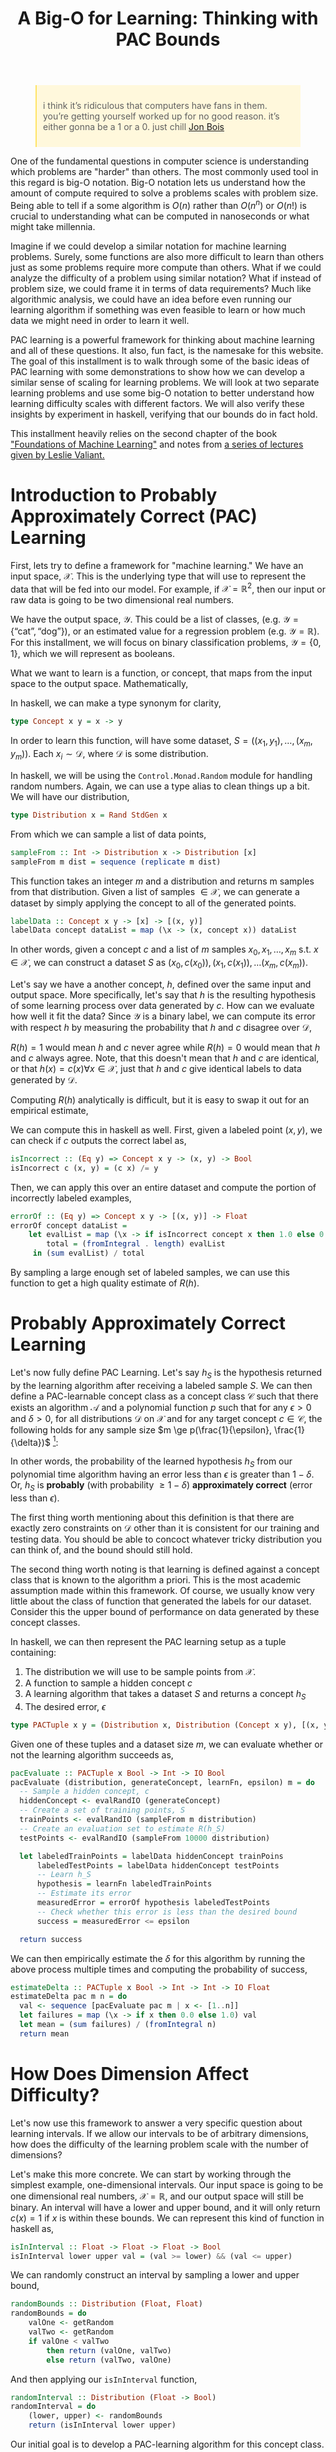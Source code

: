 
#+TITLE: A Big-O for Learning: Thinking with PAC Bounds
#+OPTIONS: toc:nil author:nil timestamp:nil 

#+BEGIN_EXPORT html
<style>

blockquote {
    margin-bottom: 10px;
    padding: 10px;
    background-color: #FFF8DC;
    border-left: 2px solid #ffeb8e;
    border-left-color: rgb(255, 228, 102);
    display: block;
    margin-block-start: 1em;
    margin-block-end: 1em;
    margin-inline-start: 40px;
    margin-inline-end: 40px;
}
</style>
#+END_EXPORT

#+begin_quote
i think it’s ridiculous that computers have fans in them. you’re getting
yourself worked up for no good reason. it’s either gonna be a 1 or a 0. just
chill
[[https://twitter.com/jon_bois/status/1400203045808447492][Jon Bois]]
#+end_quote

One of the fundamental questions in computer science is understanding which
problems are "harder" than others. The most commonly used tool in this regard is
big-O notation. Big-O notation lets us understand how the amount of compute
required to solve a problems scales with problem size. Being able to tell if a
some algorithm is $O(n)$ rather than $O(n^n)$ or $O(n!)$ is crucial to
understanding what can be computed in nanoseconds or what might take millennia.

Imagine if we could develop a similar notation for machine learning
problems. Surely, some functions are also more difficult to learn than others
just as some problems require more compute than others. What if we could analyze
the difficulty of a problem using similar notation? What if instead of problem
size, we could frame it in terms of data requirements? Much like algorithmic
analysis, we could have an idea before even running our learning algorithm if
something was even feasible to learn or how much data we might need in order to
learn it well.

PAC learning is a powerful framework for thinking about machine learning and all
of these questions. It also, fun fact, is the namesake for this website. The
goal of this installment is to walk through some of the basic ideas of PAC
learning with some demonstrations to show how we can develop a similar sense of
scaling for learning problems. We will look at two separate learning problems
and use some big-O notation to better understand how learning difficulty scales
with different factors. We will also verify these insights by experiment in
haskell, verifying that our bounds do in fact hold.

This installment heavily relies on the second chapter of the book [[https://cs.nyu.edu/~mohri/mlbook/]["Foundations
of Machine Learning"]] and notes from [[https://www.ekzhang.com/assets/pdf/CS_228_Notes.pdf][a series of lectures given by Leslie
Valiant.]]

* Introduction to Probably Approximately Correct (PAC) Learning

First, lets try to define a framework for "machine learning." We have an input
space, $\mathcal{X}$. This is the underlying type that will use to represent the
data that will be fed into our model. For example, if $\mathcal{X} =
\mathbb{R}^2$, then our input or raw data is going to be two dimensional real
numbers.

We have the output space, $\mathcal{Y}$. This could be a list of classes,
(e.g. $\mathcal{Y} = \{\text{``cat''},  \text{``dog''} \}$), or an estimated value for
a regression problem (e.g. $\mathcal{Y} = \mathbb{R}$). For this installment,
we will focus on binary classification problems, $\mathcal{Y} = \{ 0, 1 \}$,
which we will represent as booleans.

What we want to learn is a function, or concept, that maps from the input space to
the output space. Mathematically, 
\begin{equation}
c: \mathcal{X} \rightarrow \mathcal{Y}
\end{equation}

In haskell, we can make a type synonym for clarity,  
#+BEGIN_SRC haskell
type Concept x y = x -> y
#+END_SRC

In order to learn this function, will have some dataset, $S = ((x_1, y_1),
\dots, (x_m, y_m))$. Each $x_i \sim \mathcal{D}$, where $\mathcal{D}$ is some
distribution. 

In haskell, we will be using the =Control.Monad.Random= module for handling
random numbers. Again, we can use a type alias to clean things up a bit. We will
have our distribution, 
#+BEGIN_SRC haskell
type Distribution x = Rand StdGen x
#+END_SRC
From which we can sample a list of data points,
#+BEGIN_SRC haskell
sampleFrom :: Int -> Distribution x -> Distribution [x]                                         
sampleFrom m dist = sequence (replicate m dist)     
#+END_SRC
This function takes an integer $m$ and a distribution and returns m samples from
that distribution. Given a list of samples $\in \mathcal{X}$, we can generate a
dataset by simply applying the concept to all of the generated points.
#+BEGIN_SRC haskell
labelData :: Concept x y -> [x] -> [(x, y)]                                                     
labelData concept dataList = map (\x -> (x, concept x)) dataList
#+END_SRC
In other words, given a concept $c$ and a list of $m$ samples $x_0, x_1, \dots,
x_m$ s.t. $x \in \mathcal{X}$, we can construct a dataset $S$ as $(x_0, c(x_0)),
(x_1, c(x_1)), \dots (x_m, c(x_m))$.

Let's say we have a another concept, $h$, defined over the same input and output
space. More specifically, let's say that $h$ is the resulting hypothesis of some
learning process over data generated by $c$. How can we evaluate how well it fit
the data? Since $\mathcal{Y}$ is a binary label, we can compute its error with
respect $h$ by measuring the probability that $h$ and $c$ disagree over
$\mathcal{D}$,
\begin{equation}
R(h) = \mathbb{P}_{x \sim \mathcal{D}} [h(x) \ne c(x)]  = \mathbb{E}_{x \sim \mathcal{D}} [1_{h(x) \ne c(x)}]
\end{equation}
$R(h) = 1$ would mean $h$ and $c$ never agree while $R(h) = 0$ would mean that
$h$ and $c$ always agree. Note, that this doesn't mean that $h$ and $c$ are
identical, or that $h(x) = c(x) \forall x \in \mathcal{X}$, just that $h$ and
$c$ give identical labels to data generated by $\mathcal{D}$.

Computing $R(h)$ analytically is difficult, but it is easy to swap it out for an
empirical estimate,
\begin{equation}
\hat{R}_S(h) = \frac{1}{m} \sum^{m}_{i = 1} 1_{h(x_i) \ne c(x_i)}
\end{equation}
We can compute this in haskell as well. First,
given a labeled point $(x, y)$, we can check if $c$ outputs the correct label as,
#+BEGIN_SRC haskell
isIncorrect :: (Eq y) => Concept x y -> (x, y) -> Bool
isIncorrect c (x, y) = (c x) /= y
#+END_SRC
Then, we can apply this over an entire dataset and compute the portion of
incorrectly labeled examples,
#+BEGIN_SRC haskell
errorOf :: (Eq y) => Concept x y -> [(x, y)] -> Float
errorOf concept dataList = 
    let evalList = map (\x -> if isIncorrect concept x then 1.0 else 0.0) dataList
        total = (fromIntegral . length) evalList
     in (sum evalList) / total
#+END_SRC
By sampling a large enough set of labeled samples, we can use this function to
get a high quality estimate of $R(h)$. 

* Probably Approximately Correct Learning

Let's now fully define PAC Learning. Let's say $h_{S}$ is the hypothesis
returned by the learning algorithm after receiving a labeled sample $S$. We can
then define a PAC-learnable concept class as a concept class $\mathcal{C}$ such
that there exists an algorithm $\mathcal{A}$ and a polynomial function $p$ such
that for any $\epsilon > 0$ and $\delta > 0$, for all distributions
$\mathcal{D}$ on $\mathcal{X}$ and for any target concept $c \in \mathcal{C}$,
the following holds for any sample size $m \ge p(\frac{1}{\epsilon},
\frac{1}{\delta})$ [fn:1]:

\begin{equation}
\mathbb{P}_{S \sim \mathcal{D}}[R(h_S) \le \epsilon] \ge 1 - \delta
\end{equation}

In other words, the probability of the learned hypothesis $h_S$ from our
polynomial time algorithm having an error less than $\epsilon$ is greater than
$1 - \delta$. Or, $h_S$ is *probably* (with probability $\ge 1 - \delta$)
*approximately correct* (error less than $\epsilon$).

The first thing worth mentioning about this definition is that there are exactly
zero constraints on $\mathcal{D}$ other than it is consistent for our training
and testing data. You should be able to concoct whatever tricky distribution you
can think of, and the bound should still hold.

The second thing worth noting is that learning is defined against a concept
class that is known to the algorithm a priori. This is the most academic
assumption made within this framework. Of course, we usually know very little
about the class of function that generated the labels for our dataset. Consider
this the upper bound of performance on data generated by these concept classes. 

In haskell, we can then represent the PAC learning setup as a tuple containing:
1. The distribution we will use to be sample points from $\mathcal{X}$. 
2. A function to sample a hidden concept $c$
3. A learning algorithm that takes a dataset $S$ and returns a concept $h_S$
4. The desired error, $\epsilon$
#+BEGIN_SRC haskell
type PACTuple x y = (Distribution x, Distribution (Concept x y), [(x, y)] -> Concept x y, Float)
#+END_SRC 
Given one of these tuples and a dataset size $m$, we can evaluate whether or not
the learning algorithm succeeds as,
#+BEGIN_SRC haskell
pacEvaluate :: PACTuple x Bool -> Int -> IO Bool
pacEvaluate (distribution, generateConcept, learnFn, epsilon) m = do
  -- Sample a hidden concept, c
  hiddenConcept <- evalRandIO (generateConcept)
  -- Create a set of training points, S
  trainPoints <- evalRandIO (sampleFrom m distribution)
  -- Create an evaluation set to estimate R(h_S)
  testPoints <- evalRandIO (sampleFrom 10000 distribution)
  
  let labeledTrainPoints = labelData hiddenConcept trainPoins
      labeledTestPoints = labelData hiddenConcept testPoints
      -- Learn h_S 
      hypothesis = learnFn labeledTrainPoints
      -- Estimate its error
      measuredError = errorOf hypothesis labeledTestPoints
      -- Check whether this error is less than the desired bound
      success = measuredError <= epsilon

  return success
#+END_SRC 
We can then empirically estimate the $\delta$ for this algorithm by running the
above process multiple times and computing the probability of success,
#+BEGIN_SRC haskell
estimateDelta :: PACTuple x Bool -> Int -> Int -> IO Float
estimateDelta pac m n = do
  val <- sequence [pacEvaluate pac m | x <- [1..n]]
  let failures = map (\x -> if x then 0.0 else 1.0) val
  let mean = (sum failures) / (fromIntegral n)
  return mean
#+END_SRC 

* How Does Dimension Affect Difficulty?

Let's now use this framework to answer a very specific question about learning
intervals. If we allow our intervals to be of arbitrary dimensions, how does the
difficulty of the learning problem scale with the number of dimensions?
   
Let's make this more concrete. We can start by working through the simplest
example, one-dimensional intervals. Our input space is going to be one
dimensional real numbers, $\mathcal{X} = \mathbb{R}$, and our output space will
still be binary. An interval will have a lower and upper bound, and it will only
return $c(x) = 1$ if $x$ is within these bounds. We can represent this kind of
function in haskell as,
#+BEGIN_SRC haskell
isInInterval :: Float -> Float -> Float -> Bool
isInInterval lower upper val = (val >= lower) && (val <= upper)
#+END_SRC 
We can randomly construct an interval by sampling a lower and upper bound,
#+BEGIN_SRC haskell
randomBounds :: Distribution (Float, Float)
randomBounds = do
    valOne <- getRandom
    valTwo <- getRandom
    if valOne < valTwo
        then return (valOne, valTwo)
        else return (valTwo, valOne)
#+END_SRC 
And then applying our =isInInterval= function,
#+BEGIN_SRC haskell
randomInterval :: Distribution (Float -> Bool) 
randomInterval = do
    (lower, upper) <- randomBounds
    return (isInInterval lower upper)
#+END_SRC 
Our initial goal is to develop a PAC-learning algorithm for this concept class. 

Let's say we have a dataset $S$ of labeled points by some hidden interval
$c$. If we construct a new $h$, there are two types of ways it can be wrong:
1. A false positive: $h(x) = 1, c(x) = 0$ 
2. A false negative: $h(x) = 0, c(x) = 1$
An obvious algorithm would be to take the points in $S$, find the maximum point
such that $c(x) = 1$ and the minimum point such that $c(x) = 1$ and use those as
the bounds of the interval. We can implement this algorithm by first creating a
function that only returns the positive examples in our training set, and then
one that then uses those positive points to construct the interval.
#+BEGIN_SRC haskell
getPositivePoints :: [(x, Bool)] -> [x]
getPositivePoints = (map fst) . (filter snd)

pointsToInterval :: [Float] -> Concept Float Bool
pointsToInterval [] = \x -> False 
pointsToInterval positive_points = 
        isInInterval (minimum positive_points) (maximum positive_points)

learnInterval :: [(Float, Bool)] -> Concept Float Bool
learnInterval = (pointsToInterval . getPositivePoints)
#+END_SRC

This intuitive algorithm has the nice property that it cannot generate any false
positives. If we think about these two functions as forming sets of
$\mathcal{X}$ where $f(x) = 1$, then we know that $h_S \in c$.

In other words, $h_S$ will always define a slightly smaller interval than
$c$. For each concept $f$, lets say the parameters of their intervals are $(l_f,
u_f)$ where $l_f$ corresponds to the lower bound of $f$ and $u_f$ corresponds to
the upper bound of $f$. The error between $h$ and $c$ is the probability that a
point falls in the region between the outer bound of $c$ and the inner bound of $h$,
\begin{equation}
R(h) = \mathbb{P}_{x \sim \mathcal{D}} [ x \in (l_c, l_h) \text{ or } x \in (u_h, u_c)]
\end{equation}

Let's imagine two buffer regions, $r_l$ and $r_u$. $r_l$ is the buffer on the
lower region such that the probability of a point landing in $r_l$ is
$\frac{\epsilon}{2}$. In other words, $r_l = (l_c, z)$ where $z$ is whatever
value it takes so that
\begin{equation}
\mathbb{P}_{x \sim \mathcal{D}} [ x \in r_l ] = \frac{\epsilon}{2} 
\end{equation}
$r_u$ is defined similarly, but for the upper region. Note that this region is
independent of our $h$. 

Let's say that $h_l < r_l$ and $h_u > r_u$, which means our learned interval
intersects with these buffer regions. We then know that,
\begin{align}
R(h) &= \mathbb{P}_{x \sim \mathcal{D}} [ x \in (l_c, l_h) \text{ or } x \in (u_h, u_c)] \\
     &= \mathbb{P}_{x \sim \mathcal{D}} [ x \in (l_c, l_h) ] + \mathbb{P}_{x \sim \mathcal{D}} [x \in (u_h, u_c)] \\
     & \le \mathbb{P}_{x \sim \mathcal{D}} [ x \in r_l ] + \mathbb{P}_{x \sim \mathcal{D}} [x \in r_u] \\
     & \le \frac{\epsilon}{2} + \frac{\epsilon}{2} \\
     & \le \epsilon \\
\end{align}
In other words, if both of the upper and lower bounds of our learned interval
$h$ fall in the buffer regions, we know that the error is less than
$\epsilon$. What is the probability of this happening? 

We know that by definition for each buffer region, 
\begin{equation}
\mathbb{P}_{x \sim \mathcal{D}} [ x \in r ] = \frac{\epsilon}{2}
\end{equation}
That means that for every sample from $\mathcal{D}$, the probability that the
point *doesn't* fall in $r$ is $1 - \frac{\epsilon}{2}$. So the probability that
all of our $m$ points don't fall in the region is,
\begin{equation}
\mathbb{P}_{x \sim \mathcal{D}} [ (h_S \not \in r) ] = (1 - \frac{\epsilon}{2})^m
\end{equation}
What is the probability that both don't receive any points? Here, we can greatly
simplify the analysis by using a union bound. For any two events $A$ and $B$,
the probability of both $A$ and $B$ occurring is less than the sum of the
probabilities of $A$ and $B$ individually. Or,
\begin{equation}
P(A \cup B) \le P(A) + P(B)
\end{equation}
Another fact that will prove useful is that $1 - x \le \exp(-x)$ for all $x \in
\mathbb{R}$. We can then just say that,
\begin{align}
\mathbb{P}_{x \sim \mathcal{D}} [ (x \not \in r_l) \cup (x \not \in r_u) ]  & \le 
\mathbb{P}_{x \sim \mathcal{D}} [ (x \not \in r_l) ] + \mathbb{P}_{x \sim \mathcal{D}} [ (x \not \in r_u) ]  \\
 & \le (1 - \frac{\epsilon}{2})^m + (1 - \frac{\epsilon}{2})^m \\
 & \le 2 (1 - \frac{\epsilon}{2})^m \\
 & \le 2 \exp( -m \epsilon / 2) \\
\end{align}
This means that the probability that our learning algorithm will fail to produce
a hypothesis with an error $\le \epsilon$ is $\le 2 \exp(-m \epsilon / 2)$. Or,
in terms of our $\delta$,
\begin{equation}
 \delta \ge 2 \exp( -m \epsilon / 2) \\
\end{equation}
We can then do some algebraic manipulation to show that
\begin{equation}
m \ge \frac{2}{\epsilon} \log \frac{2}{\delta}
\end{equation}
This means that for a given error value and desired probability of success, we
can definitively say what the lower bound of the feasible dataset size is.

Let's verify this bound by comparing with some empirical data. We can estimate
the delta for a series of values of $m$, and then plot that data. First, we need
a function to get this data.
#+BEGIN_SRC haskell
outputData :: PACTuple a Bool -> Int -> Int -> Int -> IO ()
outputData pactuple n step max = do
    -- Create the range of potential m values, the size of the training set
    let mVals = [0,step..max]
    -- For each m, estimate the delta with n samples
    val <- sequence $ [ estimateDelta pactuple m n | m <- mVals]
    -- Format the string for output
    let both = zip val mVals
        fmtString currentString (val, m) = 
                currentString ++ (show m) ++ " " ++ (show val) ++ "\n"
        outputString = foldl fmtString "" both
    putStrLn outputString
#+END_SRC
We can then create a =PACTuple= for the interval and generate this data,
#+BEGIN_SRC haskell
let intervalPAC = (getRandom, randomInterval, learnInterval, 0.01) :: PACTuple Float Bool
outputData intervalPAC 300 25 600
#+END_SRC
Plotting this data, we can see that it does in fact follow the bound.

[[./static/pac/interval.png]]

It's worth taking a moment to reflect on what we just were able to prove. We
were able to derive a probabilistic bound on the error based on the dataset size
alone. Given a $m$ and $\epsilon$, you can predict what the probability of
success of reaching that $\epsilon$ is entirely irrespective of the underlying
data distribution. Conversely, given an $\epsilon$ and a $\delta$, you can
determine the $m$ you need to guarantee you'll satisfy those constraints. 

* Boxes

We can generalize the above case to higher dimensions by taking the union of
intervals over different dimensions. For example, we can change from an interval
to a axis-aligned box in two dimensions by taking the union of two intervals

#+BEGIN_SRC haskell
type Point = (Float, Float)

boxInterval :: Concept Float Bool -> Concept Float Bool -> Concept Point Bool
boxInterval xInterval yInterval = \(x,y) -> ((xInterval x) && (yInterval y))
#+END_SRC 

Our input space here is now $\mathbb{R}^2$, which we are referring to as the
type =Point=. Our box is defined as an interval in the x dimension and an interval
in the y dimension.  

We can again randomly sample points and boxes in a very similar method to before,
#+BEGIN_SRC haskell
randomBox :: Distribution (Point -> Bool)
randomBox = do 
    xInterval <- randomInterval
    yInterval <- randomInterval
    return (boxInterval xInterval yInterval)

randomPoint :: Distribution Point
randomPoint = do
    valOne <- getRandom
    valTwo <- getRandom
    return (valOne, valTwo)
#+END_SRC
And our learning function will require simply splitting up the learning problem
into the two dimensions,
#+BEGIN_SRC haskell
pointsToBox :: [Point] -> (Point -> Bool)
pointsToBox [] = \x -> False
pointsToBox positive_points = 
       let xInterval = pointsToInterval (map fst positive_points)
           yInterval = pointsToInterval (map snd positive_points)
        in boxInterval xInterval yInterval

learnBox :: [(Point, Bool)] -> Concept Point Bool
learnBox = (pointsToBox . getPositivePoints)
#+END_SRC
We can repeat the exact same mechanism of the proof before, but now we have two
regions per dimension. If $d$ is the dimension of the problem, we can adjust
each potential error region to have probability $\frac{\epsilon}{2d}$ to ensure
they still sum to $\epsilon$. Working through the analysis again with this
modification, we get
\begin{equation}
\delta \ge 2d \exp( -m \epsilon / (2d))
\end{equation}
Before, we only cared about the one dimensional line ($d = 1$). Now,
we have a box with $d = 2$. We can again generate some empirical data and
again confirm that this bound holds. 

#+BEGIN_SRC haskell
let boxPAC = (randomPoint, randomBox, learnBox, 0.01) :: PACTuple Point Bool
outputData boxPAC 300 25 1000
#+END_SRC
Which we can plot again,

[[./static/pac/box.png]]

More importantly, we can finally address the question we began with. We can
rearrange the above expression to get,
\begin{equation}
m \ge \frac{2d}{\epsilon} \log \frac{2d}{\delta}
\end{equation}
This means that the total sample size required to reach a constant $\epsilon$ and
$\delta$ is growing $O(d \log d)$. 

* Finite Concept Classes
The previous proof relies on very specific geometric arguments and learning
algorithms. What about something a little bit more general?

Let's think about finite concept classes. These are classes, such as decision
trees or programs with an upper limit in bits, which have a finite but usually
very large number of possible concepts within the class. These functions can be
much more expressive than the simple intervals we introduced in the last
section.

In fact, let's not even think about the learning function at all. Let's just
assume we have some polynomial time algorithm that will return a concept that is
consistent with the $m$ samples in our dataset. Just based on this alone we can
establish a PAC bound.

To see how this works, lets work backwards. For our concept class $\mathcal{H}$,
lets define the set of concepts $\mathcal{H}_{\epsilon}$ to be the "bad"
concepts that have an error greater than $\epsilon$. Or,
\begin{equation}
\mathcal{H}_{\epsilon} = \{ R(h) > \epsilon | h \in \mathcal{H} \}
\end{equation}

In order to avoid making any assumptions about the algorithm, we can just think
about what the probability of any $h \in \mathcal{H}_{\epsilon}$ being
consistent with the $m$ examples. This is a natural upper bound on the
probability of the algorithm returning a hypothesis in $\mathcal{H}_{\epsilon}$,
since it cannot return a bad hypothesis if one does not exist.

What is the probability a bad hypothesis would be consistent with our dataset
$S$? Since we know $R_S(h) \ge \epsilon$, we can use a similar argument to the
previous proof and say that 
\begin{aligned}
\mathbb{P}[ \hat{R_S}(h) = 0  | h \in \mathcal{H}_\epsilon ] && \le (1 - \epsilon)^m \\
 \le e^{ -m \epsilon} \\
\end{aligned}
But then what is the probability that any of the bad hypothesis will have
$\hat{R_S}(h) = 0$? Now, we can again use the union bound again to say,
\begin{aligned}
\mathbb{P}[\exists h \in \mathcal{H}_\epsilon \text{ s.t. } \hat{R_S}(h) = 0 ] 
& \le \sum_{h \in \mathcal{H}_{\epsilon}} \mathbb{P} [\hat{R_s}(h = 0) | h \in \mathcal{H}_\epsilon ] \\
& \le | \mathcal{H}_{\epsilon} | e^{-m \epsilon} \\
\end{aligned}
But, we don't really know the size of $| \mathcal{H}_{\epsilon} |$. However, we
do know that $| \mathcal{H}_{\epsilon} | \le | \mathcal{H} |$ since
$\mathcal{H}_{\epsilon} \subseteq \mathcal{H}$. That then means that,
\begin{aligned}
\mathbb{P}[\exists h \in \mathcal{H}_\epsilon \text{ s.t. } \hat{R_S}(h) = 0 ] 
& \le | \mathcal{H} | e^{-m \epsilon} \\
\end{aligned}
Or, 
\begin{equation}
\delta \le | \mathcal{H} | e^{-m \epsilon} 
\end{equation}
We can then solve this expression for $m$, using some algebraic manipulation
\begin{equation}
m \ge \frac{1}{\epsilon} (\log (|\mathcal{H}|) - \log \delta ) 
\end{equation}
This means the number of samples required is $O(\log | \mathcal{H} | )$. 

* Boolean Conjunctions
Let's work through an example of a finite hypothesis class, conjunctions over $k$ literals
of the form,

\begin{equation}
x_1 \land x_3 \land \bar{x_4}
\end{equation}

Each literal is either:
1. Unused: the value of this literal is ignored
2. Used: the value of this literal is part of the conjunction
3. Negated: the negation of this literal is part of the conjunction

The question we will try to answer is how the problem difficulty is affected by
increasing the total number of literals. How much harder is the problem when you
have 2 variables versus 16?

We can start our implementation by adding some types,
#+BEGIN_SRC haskell
  type BoolVector = [Bool]
  type LiteralVector = [Literal]

  data Literal = Used | Negated | Unused
	       deriving (Eq, Show)
#+END_SRC 
We can then apply each Literal to a bool using,
#+BEGIN_SRC haskell
    evalLiteral :: Literal -> Bool -> Bool
    evalLiteral Unused _  = True
    evalLiteral Negated x = not x
    evalLiteral Used x    = x
#+END_SRC
We can then recursively apply this to a list of bools using,
#+BEGIN_SRC haskell
    satisfiesLiteral :: LiteralVector -> BoolVector -> Bool
    satisfiesLiteral [] [] = True
    satisfiesLiteral l [] = False
    satisfiesLiteral [] b = False
    satisfiesLiteral (l:otherLiterals) (b:otherBools) = (evalLiteral l b) && satisfiesLiteral otherLiterals otherBools
#+END_SRC
Generating random literals is a little more complicated than before. First we
can write a function that randomly generates literals from a random Float.
#+BEGIN_SRC haskell
floatToLiterval :: Float -> Literal
floatToLiterval val 
  | val <= 0.1 = Used
  | val <= 0.2 = Negated
  | otherwise = Unused

randomLiteral :: Distribution Literal
randomLiteral = do
    val <- getRandom
    return (floatToLiterval val)
#+END_SRC
The numbers selected in =floatToLiteral= are arbitrary. We can then use this to
sample some random literal expressions to use as our target,
#+BEGIN_SRC haskell
randomLiteralExpression :: Int -> Distribution (Concept BoolVector Bool)
randomLiteralExpression n = do
	  random_val <- (sampleFrom n randomLiteral) 
	  return (satisfiesLiteral random_val)
#+END_SRC
We can use the built in =getRandom= to sample booleans for the =BoolVector=.
#+BEGIN_SRC haskell
randomBoolVector :: Int -> Distribution BoolVector
randomBoolVector n = sampleFrom n getRandom
#+END_SRC
Now, we need our learning function. All we need is a function that takes our
data and returns a concept that could have potentially generated that data.

We are going to write this is a similar manner to the way we wrote the
=satisfiesLiteral= function. We will first define a local update for every boolean
literal pair. We will start by initializing our potential function to be a list
of =Used= literals. For every positive sample in $S$, 
#+BEGIN_SRC haskell
  updateLiteral :: Literal -> Bool -> Literal
  -- If the Literal is Used and the boolean is True, don't change.
  updateLiteral Used True = Used
  -- If the Literal is Used and the boolean is False, the concept would have been wrong. Update to Negated.
  updateLiteral Used False = Negated
  -- If the Literal is Negated and the boolean is True, this literal has been both True and False for a postive sample. Must be Unused.
  updateLiteral Negated True = Unused
  -- If the Literal is Negated and the boolean is False, don't change.
  updateLiteral Negated False = Negated
  -- Once marked Unused, it will always be Unused.
  updateLiteral Unused _ = Unused
#+END_SRC
We can then again recursively apply this update to a list of Booleans,
#+BEGIN_SRC haskell
updateLiteralVector :: BoolVector -> LiteralVector -> LiteralVector
updateLiteralVector [] [] = []
updateLiteralVector l [] = []
updateLiteralVector [] b = []
updateLiteralVector (b:otherBools) (l:otherLiterals) = (updateLiteral l b):(updateLiteralVector otherBools otherLiterals)
#+END_SRC
Then, we can define our learning function as a fold over the positive inputs,
#+BEGIN_SRC haskell
pointsToBoolVector :: [BoolVector] -> Concept BoolVector Bool
pointsToBoolVector dataList = let
            newAssign = foldr (updateLiteralVector) (repeat Used) dataList
         in (satisfiesLiteral newAssign)

learnLiteralExpression :: [(BoolVector, Bool)] -> Concept BoolVector Bool
learnLiteralExpression = (pointsToBoolVector . getPositivePoints)
#+END_SRC
One of the key parts of developing a PAC learning algorithm is to verify its run
time is polynomial. Since we are doing a constant amount of work per sample,
here we can just say its $O(m)$. Let's now run the above algorithm for different
sizes of literals and boolean vectors, corresponding to different $|
\mathcal{H} |$

[[./static/pac/bool.png]]

Now that we've verified our ability to find consistent hypotheses, we can answer
our initial question. We can just plug the value for $| \mathcal{H} |$ into our
bound to get the solution. Since there are $k$ literals, and we have three
different options for each literal, we can say
\begin{aligned}
| \mathcal{H} | & = 3^k \\
log | \mathcal{H} | & = \log 3^k \\
& = k \log 3
\end{aligned}
So in this case, m is $O(\log | \mathcal{H} |) = O(k)$ where k is the number of literals. 


* Conclusion

The whole point of this installment was to walk through the basics of PAC
learning and give a few examples to help build some intuition. The main thing I
hoped to emphasize was the ability of using PAC bounds to help think about the
fundamentals limits of learning, and how we can use these bounds to understand
what goes into problem difficulty in an empirical way. If you found these ideas
interesting, I highly recommend looking into the resources I referenced in the
beginning, along with [[https://mitpress.mit.edu/9780262111935/an-introduction-to-computational-learning-theory/][An Introduction to Computational Learning Theory]]. 

[fn:1] I am intentionally leaving out a full chunk of the definition here. The
full PAC learning definition includes the requirement that $m \ge
p(\frac{1}{\epsilon}, \frac{1}{\delta}, n, size(c))$ where $n$ is a number such
that the computational cost of representing any element $x \in \mathcal{X}$ is
at most $O(n)$ and size$(c)$ is the maximum cost of a representation of $c \in
\mathcal{C}$. The main reason for these additional constraints is to prevent the
ability of developing PAC learning bounds that "hide away" some of the
computation in the data structures for the input data or concept. Without this
constraint, you could develop PAC learning algorithms for NP complete problems
by cleverly defining data structures and concepts. However, since I am more a
fan of mathematics than a mathematician I think its permissible to leave out of
the full text. Sorry.

